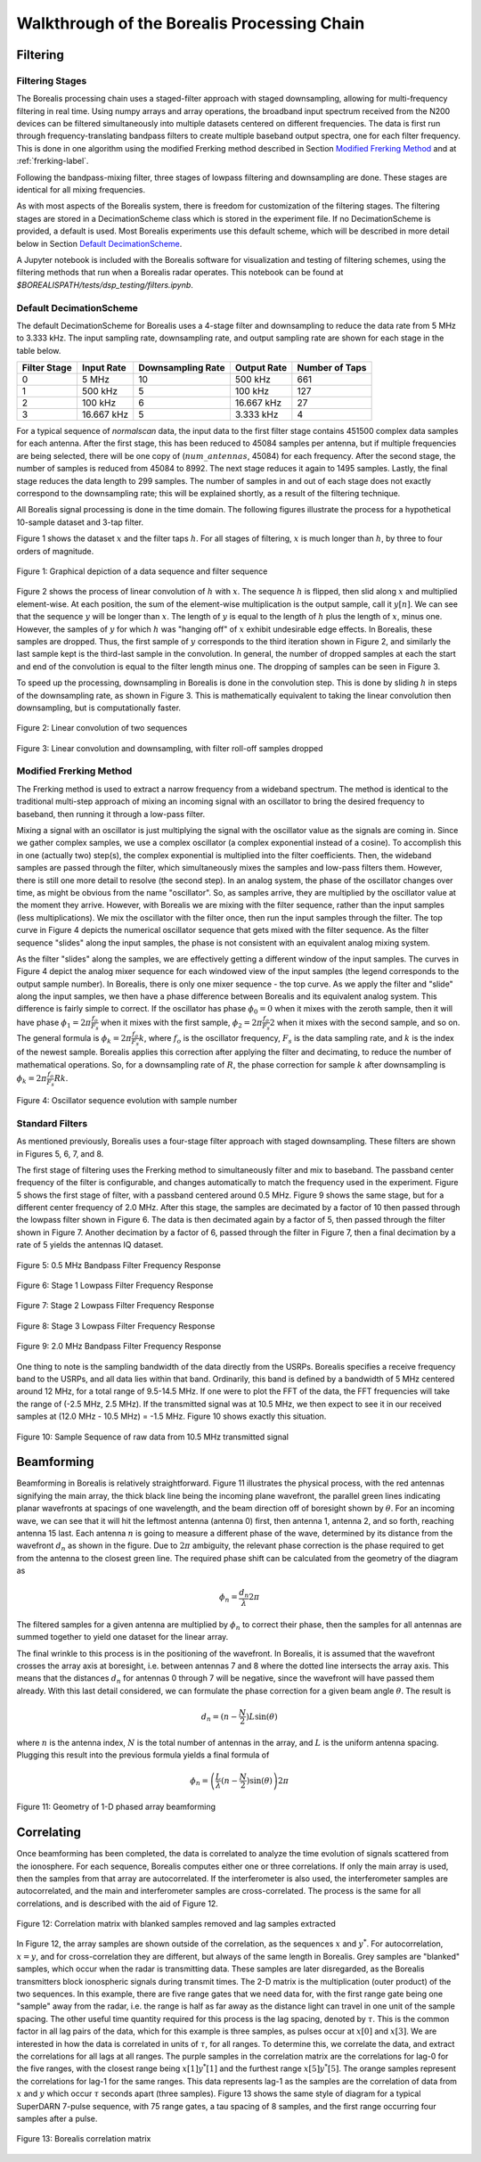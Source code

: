 .. _dsp-chain-label:

============================================
Walkthrough of the Borealis Processing Chain
============================================

---------
Filtering
---------

Filtering Stages
----------------

The Borealis processing chain uses a staged-filter approach with staged downsampling, allowing for
multi-frequency filtering in real time. Using numpy arrays and array operations, the broadband input
spectrum received from the N200 devices can be filtered simultaneously into multiple datasets
centered on different frequencies. The data is first run through frequency-translating bandpass
filters to create multiple baseband output spectra, one for each filter frequency. This is done in
one algorithm using the modified Frerking method described in Section `Modified Frerking Method`_
and at :ref:`frerking-label`.

Following the bandpass-mixing filter, three stages of lowpass filtering and downsampling are done.
These stages are identical for all mixing frequencies.

As with most aspects of the Borealis system, there is freedom for customization of the filtering
stages. The filtering stages are stored in a DecimationScheme class which is stored in the
experiment file. If no DecimationScheme is provided, a default is used. Most Borealis experiments
use this default scheme, which will be described in more detail below in Section `Default
DecimationScheme`_.

A Jupyter notebook is included with the Borealis software for visualization and testing of filtering
schemes, using the filtering methods that run when a Borealis radar operates. This notebook can be
found at `$BOREALISPATH/tests/dsp_testing/filters.ipynb`.

Default DecimationScheme
------------------------

The default DecimationScheme for Borealis uses a 4-stage filter and downsampling to reduce the data
rate from 5 MHz to 3.333 kHz. The input sampling rate, downsampling rate, and output sampling rate
are shown for each stage in the table below.

+--------------+------------+-------------------+-------------+----------------+
| Filter Stage | Input Rate | Downsampling Rate | Output Rate | Number of Taps |
+==============+============+===================+=============+================+
|      0       | 5 MHz      | 10                | 500 kHz     | 661            |
+--------------+------------+-------------------+-------------+----------------+
|      1       | 500 kHz    | 5                 | 100 kHz     | 127            |
+--------------+------------+-------------------+-------------+----------------+
|      2       | 100 kHz    | 6                 | 16.667 kHz  | 27             |
+--------------+------------+-------------------+-------------+----------------+
|      3       | 16.667 kHz | 5                 | 3.333 kHz   | 4              |
+--------------+------------+-------------------+-------------+----------------+

For a typical sequence of *normalscan* data, the input data to the first filter stage contains
451500 complex data samples for each antenna. After the first stage, this has been reduced to 45084
samples per antenna, but if multiple frequencies are being selected, there will be one copy of
(:math:`num\_antennas`, 45084) for each frequency. After the second stage, the number of samples is
reduced from 45084 to 8992. The next stage reduces it again to 1495 samples. Lastly, the final stage
reduces the data length to 299 samples. The number of samples in and out of each stage does not
exactly correspond to the downsampling rate; this will be explained shortly, as a result of the
filtering technique.

All Borealis signal processing is done in the time domain. The following figures illustrate the
process for a hypothetical 10-sample dataset and 3-tap filter.

Figure 1 shows the dataset :math:`x` and the filter taps :math:`h`. For all stages of filtering,
:math:`x` is much longer than :math:`h`, by three to four orders of magnitude.

.. figure:: img/convolution_sequences.png
   :scale: 80 %
   :alt: Sample and filter sequences
   :align: center

   Figure 1: Graphical depiction of a data sequence and filter sequence


Figure 2 shows the process of linear convolution of :math:`h` with :math:`x`. The sequence :math:`h`
is flipped, then slid along :math:`x` and multiplied element-wise. At each position, the sum of the
element-wise multiplication is the output sample, call it :math:`y[n]`. We can see that the sequence
:math:`y` will be longer than :math:`x`. The length of :math:`y` is equal to the length of :math:`h`
plus the length of :math:`x`, minus one. However, the samples of :math:`y` for which :math:`h` was
"hanging off" of :math:`x` exhibit undesirable edge effects. In Borealis, these samples are dropped.
Thus, the first sample of :math:`y` corresponds to the third iteration shown in Figure 2, and
similarly the last sample kept is the third-last sample in the convolution. In general, the number
of dropped samples at each the start and end of the convolution is equal to the filter length minus
one. The dropping of samples can be seen in Figure 3.

To speed up the processing, downsampling in Borealis is done in the convolution step. This is done
by sliding :math:`h` in steps of the downsampling rate, as shown in Figure 3. This is mathematically
equivalent to taking the linear convolution then downsampling, but is computationally faster.

.. figure:: img/windowed_view-convolution.png
   :scale: 70 %
   :alt: Convolution of two sequences
   :align: center

   Figure 2: Linear convolution of two sequences

.. figure:: img/windowed_view-convolve_decimate.png
   :scale: 60 %
   :alt: Downsampled convolution with edge effects discarded
   :align: center

   Figure 3: Linear convolution and downsampling, with filter roll-off samples dropped


Modified Frerking Method
------------------------

The Frerking method is used to extract a narrow frequency from a wideband spectrum. The method is
identical to the traditional multi-step approach of mixing an incoming signal with an oscillator to
bring the desired frequency to baseband, then running it through a low-pass filter.

Mixing a signal with an oscillator is just multiplying the signal with the oscillator value as the
signals are coming in. Since we gather complex samples, we use a complex oscillator (a complex
exponential instead of a cosine). To accomplish this in one (actually two) step(s), the complex
exponential is multiplied into the filter coefficients. Then, the wideband samples are passed
through the filter, which simultaneously mixes the samples and low-pass filters them. However, there
is still one more detail to resolve (the second step). In an analog system, the phase of the
oscillator changes over time, as might be obvious from the name "oscillator". So, as samples arrive,
they are multiplied by the oscillator value at the moment they arrive. However, with Borealis we are
mixing with the filter sequence, rather than the input samples (less multiplications). We mix the
oscillator with the filter once, then run the input samples through the filter. The top curve in
Figure 4 depicts the numerical oscillator sequence that gets mixed with the filter sequence. As the
filter sequence "slides" along the input samples, the phase is not consistent with an equivalent
analog mixing system.

As the filter "slides" along the samples, we are effectively getting a different window of the input
samples. The curves in Figure 4 depict the analog mixer sequence for each windowed view of the input
samples (the legend corresponds to the output sample number). In Borealis, there is only one mixer
sequence - the top curve. As we apply the filter and "slide" along the input samples, we then have a
phase difference between Borealis and its equivalent analog system. This difference is fairly simple
to correct. If the oscillator has phase :math:`{\phi}_0 = 0` when it mixes with the zeroth sample,
then it will have phase :math:`\phi_1 = 2\pi\frac{f_o}{F_s}` when it mixes with the first sample,
:math:`\phi_2 = 2\pi\frac{f_o}{F_s}2` when it mixes with the second sample, and so on. The general
formula is :math:`\phi_k = 2\pi\frac{f_o}{F_s}k`, where :math:`f_o` is the oscillator frequency,
:math:`F_s` is the data sampling rate, and :math:`k` is the index of the newest sample. Borealis
applies this correction after applying the filter and decimating, to reduce the number of
mathematical operations. So, for a downsampling rate of :math:`R`, the phase correction for sample
:math:`k` after downsampling is :math:`\phi_k = 2\pi\frac{f_o}{F_s}Rk`.

.. figure:: img/oscillator_sequences.png
   :scale: 80 %
   :alt: Windowed view of oscillator mixing sequence
   :align: center

   Figure 4: Oscillator sequence evolution with sample number


Standard Filters
----------------

As mentioned previously, Borealis uses a four-stage filter approach with staged downsampling. These
filters are shown in Figures 5, 6, 7, and 8.

The first stage of filtering uses the Frerking method to simultaneously filter and mix to baseband.
The passband center frequency of the filter is configurable, and changes automatically to match the
frequency used in the experiment. Figure 5 shows the first stage of filter, with a passband centered
around 0.5 MHz. Figure 9 shows the same stage, but for a different center frequency of 2.0 MHz.
After this stage, the samples are decimated by a factor of 10 then passed through the lowpass filter
shown in Figure 6. The data is then decimated again by a factor of 5, then passed through the filter
shown in Figure 7. Another decimation by a factor of 6, passed through the filter in Figure 7, then
a final decimation by a rate of 5 yields the antennas IQ dataset.

.. figure:: img/Bandpass_0-5_MHz.png
   :scale: 80 %
   :alt: 0.5 MHz Bandpass Filter
   :align: center

   Figure 5: 0.5 MHz Bandpass Filter Frequency Response

.. figure:: img/Lowpass_stage_1.png
   :scale: 80 %
   :alt: First Stage of Lowpass Filtering
   :align: center

   Figure 6: Stage 1 Lowpass Filter Frequency Response

.. figure:: img/Lowpass_stage_2.png
   :scale: 80 %
   :alt: Second Stage of Lowpass Filtering
   :align: center

   Figure 7: Stage 2 Lowpass Filter Frequency Response

.. figure:: img/Lowpass_stage_3.png
   :scale: 80 %
   :alt: Third Stage of Lowpass Filtering
   :align: center

   Figure 8: Stage 3 Lowpass Filter Frequency Response

.. figure:: img/Bandpass_2-0_MHz.png
   :scale: 80 %
   :alt: 2.0 MHz Bandpass Filter
   :align: center

   Figure 9: 2.0 MHz Bandpass Filter Frequency Response


One thing to note is the sampling bandwidth of the data directly from the USRPs. Borealis specifies
a receive frequency band to the USRPs, and all data lies within that band. Ordinarily, this band is
defined by a bandwidth of 5 MHz centered around 12 MHz, for a total range of 9.5-14.5 MHz. If one
were to plot the FFT of the data, the FFT frequencies will take the range of (-2.5 MHz, 2.5 MHz). If
the transmitted signal was at 10.5 MHz, we then expect to see it in our received samples at (12.0
MHz - 10.5 MHz) = -1.5 MHz. Figure 10 shows exactly this situation.

.. figure:: img/sequence_22_antenna_16.png
   :scale: 90 %
   :alt: Time- and Frequency-domain representations of one sequence of received data at 10.5 MHz
   :align: center

   Figure 10: Sample Sequence of raw data from 10.5 MHz transmitted signal


-----------
Beamforming
-----------

Beamforming in Borealis is relatively straightforward. Figure 11 illustrates the
physical process, with the red antennas signifying the main array, the thick black line being the
incoming plane wavefront, the parallel green lines indicating planar wavefronts at spacings of one
wavelength, and the beam direction off of boresight shown by :math:`\theta`. For an incoming wave,
we can see that it will hit the leftmost antenna (antenna 0) first, then antenna 1, antenna 2, and
so forth, reaching antenna 15 last. Each antenna :math:`n` is going to measure a different phase of
the wave, determined by its distance from the wavefront :math:`d_n` as shown in the figure. Due to
:math:`2\pi` ambiguity, the relevant phase correction is the phase required to get from the antenna
to the closest green line. The required phase shift can be calculated from the geometry of the
diagram as

.. math:: \phi_n = \frac{d_n}{\lambda} 2\pi

The filtered samples for a given antenna are multiplied by :math:`\phi_n` to correct their phase,
then the samples for all antennas are summed together to yield one dataset for the linear array.

The final wrinkle to this process is in the positioning of the wavefront. In Borealis, it is assumed
that the wavefront crosses the array axis at boresight, i.e. between antennas 7 and 8 where the
dotted line intersects the array axis. This means that the distances :math:`d_n` for antennas 0
through 7 will be negative, since the wavefront will have passed them already. With this last detail
considered, we can formulate the phase correction for a given beam angle :math:`\theta`. The result
is

.. math:: d_n = (n-\frac{N}{2})L\sin(\theta)

where :math:`n` is the antenna index, :math:`N` is the total number of antennas in the array, and
:math:`L` is the uniform antenna spacing. Plugging this result into the previous formula yields a
final formula of

.. math:: \phi_n = \left(\frac{L}{\lambda}(n-\frac{N}{2})\sin(\theta)\right) 2\pi

.. figure:: img/beamforming.png
   :scale: 90 %
   :alt: Beamforming with a 1-D phased array
   :align: center

   Figure 11: Geometry of 1-D phased array beamforming


-----------
Correlating
-----------

Once beamforming has been completed, the data is correlated to analyze the time evolution of signals
scattered from the ionosphere. For each sequence, Borealis computes either one or three
correlations. If only the main array is used, then the samples from that array are autocorrelated.
If the interferometer is also used, the interferometer samples are autocorrelated, and the main and
interferometer samples are cross-correlated. The process is the same for all correlations, and is
described with the aid of Figure 12.

.. figure:: img/correlations.png
   :scale: 90 %
   :alt: Correlations explained with matrix
   :align: center

   Figure 12: Correlation matrix with blanked samples removed and lag samples extracted


In Figure 12, the array samples are shown outside of the correlation, as the sequences :math:`x` and
:math:`y^*`. For autocorrelation, :math:`x = y`, and for cross-correlation they are different, but
always of the same length in Borealis. Grey samples are "blanked" samples, which occur when the
radar is transmitting data. These samples are later disregarded, as the Borealis transmitters block
ionospheric signals during transmit times. The 2-D matrix is the multiplication (outer product) of
the two sequences. In this example, there are five range gates that we need data for, with the first
range gate being one "sample" away from the radar, i.e. the range is half as far away as the
distance light can travel in one unit of the sample spacing. The other useful time quantity required
for this process is the lag spacing, denoted by :math:`\tau`. This is the common factor in all lag
pairs of the data, which for this example is three samples, as pulses occur at :math:`x[0]` and
:math:`x[3]`. We are interested in how the data is correlated in units of :math:`\tau`, for all
ranges. To determine this, we correlate the data, and extract the correlations for all lags at all
ranges. The purple samples in the correlation matrix are the correlations for lag-0 for the five
ranges, with the closest range being :math:`x[1]y^*[1]` and the furthest range :math:`x[5]y^*[5]`.
The orange samples represent the correlations for lag-1 for the same ranges. This data represents
lag-1 as the samples are the correlation of data from :math:`x` and :math:`y` which occur
:math:`\tau` seconds apart (three samples). Figure 13 shows the same style of diagram for a typical
SuperDARN 7-pulse sequence, with 75 range gates, a tau spacing of 8 samples, and the first range
occurring four samples after a pulse.

.. figure:: img/correlation_matrix.png
   :scale: 90 %
   :alt: Borealis correlation matrix
   :align: center

   Figure 13: Borealis correlation matrix


